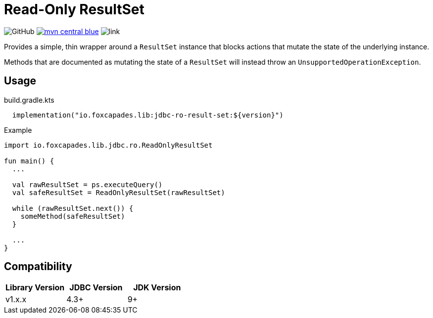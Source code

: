 = Read-Only ResultSet

image:https://img.shields.io/github/license/foxcapades/jdbc-ro-result-set[GitHub]
image:https://img.shields.io/badge/mvn-central-blue[link="https://search.maven.org/artifact/io.foxcapades.lib/jdbc-ro-result-set"]
image:https://img.shields.io/badge/docs-dokka-brightgreen[link]


Provides a simple, thin wrapper around a `ResultSet` instance that blocks
actions that mutate the state of the underlying instance.

Methods that are documented as mutating the state of a `ResultSet` will instead
throw an `UnsupportedOperationException`.

== Usage

.build.gradle.kts
[source, kotlin]
----
  implementation("io.foxcapades.lib:jdbc-ro-result-set:${version}")
----


.Example
[source, kotlin]
----
import io.foxcapades.lib.jdbc.ro.ReadOnlyResultSet

fun main() {
  ...

  val rawResultSet = ps.executeQuery()
  val safeResultSet = ReadOnlyResultSet(rawResultSet)

  while (rawResultSet.next()) {
    someMethod(safeResultSet)
  }

  ...
}
----

== Compatibility

|===
| Library Version | JDBC Version | JDK Version

| v1.x.x
| 4.3+
| 9+
|===